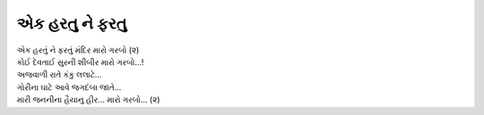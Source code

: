 એક હરતુ ને ફરતુ
---------------

| એક હરતું ને ફરતું મંદિર મારો ગરબો (૨)
| કોઈ દેવતાઈ સુરની શીબીર મારો ગરબો…!

| અજવાળી રાતે કંકુ લલાટે…
| ગોરીના ઘાટે આવે જગદંબા જાતે…

| મારી જનનીના હૈયાનુ હીર… મારો ગરબો… (૨)
